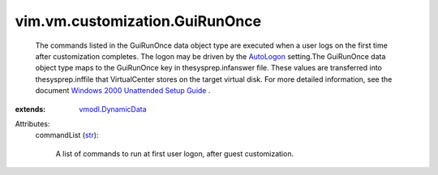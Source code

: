 .. _str: https://docs.python.org/2/library/stdtypes.html

.. _AutoLogon: ../../../vim/vm/customization/GuiUnattended.rst#autoLogon

.. _vmodl.DynamicData: ../../../vmodl/DynamicData.rst

.. _Windows 2000 Unattended Setup Guide: http://www.microsoft.com/technet/prodtechnol/Windows2000Pro/deploy/unattend/default.mspx


vim.vm.customization.GuiRunOnce
===============================
  The commands listed in the GuiRunOnce data object type are executed when a user logs on the first time after customization completes. The logon may be driven by the `AutoLogon`_ setting.The GuiRunOnce data object type maps to the GuiRunOnce key in thesysprep.infanswer file. These values are transferred into thesysprep.inffile that VirtualCenter stores on the target virtual disk. For more detailed information, see the document `Windows 2000 Unattended Setup Guide`_ .
:extends: vmodl.DynamicData_

Attributes:
    commandList (`str`_):

       A list of commands to run at first user logon, after guest customization.

